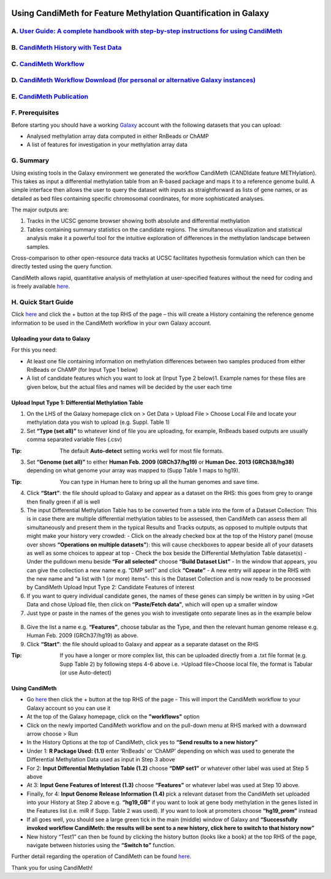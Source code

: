 .. figure:: https://github.com/sjthursby/CandiMeth/blob/master/images/CandiMeth%20Logo.png
   :alt: CandiMeth Logo


Using CandiMeth for Feature Methylation Quantification in Galaxy
================================================================

A. `User Guide: A complete handbook with step-by-step instructions for using CandiMeth <https://github.com/sjthursby/CandiMeth/raw/master/supplementary%20data/CandiMeth%20User%20Guide%20for%20GitHub.pdf>`_
-----------------------------------------------------------------------------------------------------------------------

B.  `CandiMeth History with Test Data <https://usegalaxy.org/u/sarajayne-thursby/h/candimeth-history>`_
--------------------------------------------------------------------------

C. `CandiMeth Workflow <https://usegalaxy.org/u/sarajayne-thursby/w/candimeth-8>`_
---------------------------------------------------

D. `CandiMeth Workflow Download (for personal or alternative Galaxy instances) <https://usegalaxy.org/u/sarajayne-thursby/w/candimeth-8/json>`_
--------------------------------------------------------------------------------------------------------------------

E. `CandiMeth Publication <https://academic.oup.com/gigascience/article/9/6/giaa066/5860739>`_
--------------------------------------------------------------------------------------------------------------------

F. Prerequisites
----------------

Before starting you should have a working `Galaxy <https://www.usegalaxy.org/>`_ account with the following datasets that you can upload:

- Analysed methylation array data computed in either RnBeads or ChAMP
- A list of features for investigation in your methylation array data

G. Summary
----------
Using existing tools in the Galaxy environment we generated the workflow CandiMeth (CANDIdate feature METHylation). This takes as input a differential methylation table from an R-based package and maps it to a reference genome build. A simple interface then allows the user to query the dataset with inputs as straightforward as lists of gene names, or as detailed as bed files containing specific chromosomal coordinates, for more sophisticated analyses. 

The major outputs are: 

1. Tracks in the UCSC genome browser showing both absolute and differential methylation
2. Tables containing summary statistics on the candidate regions. The simultaneous visualization and statistical analysis make it a        powerful tool for the intuitive exploration of differences in the methylation landscape between samples. 

Cross-comparison to other open-resource data tracks at UCSC facilitates hypothesis formulation which can then be directly tested using the query function. 

CandiMeth allows rapid, quantitative analysis of methylation at user-specified features without the need for coding and is freely available `here <https://usegalaxy.org/u/sarajayne-thursby/w/candimeth-8>`_.

H. Quick Start Guide
--------------------

Click `here <https://usegalaxy.org/u/sarajayne-thursby/h/candimeth-history>`_ and click the + button at the top RHS of the page –
this will create a History containing the reference genome information to be used in the CandiMeth workflow in your own Galaxy account.

Uploading your data to Galaxy
^^^^^^^^^^^^^^^^^^^^^^^^^^^^^

For this you need:

- At least one file containing information on methylation differences between two
  samples produced from either RnBeads or ChAMP (for Input Type 1 below) 
- A list of candidate features which you want to look at (Input Type 2 below)1. Example names for these files are given below, but         the actual files and names will be decided by the user each time

Upload Input Type 1: Differential Methylation Table
^^^^^^^^^^^^^^^^^^^^^^^^^^^^^^^^^^^^^^^^^^^^^^^^^^^

1. On the LHS of the Galaxy homepage click on > Get Data > Upload File > Choose Local File and locate your methylation data you wish to upload (e.g. Suppl. Table 1)

2. Set **“Type (set all)”** to whatever kind of file you are uploading, for example, RnBeads based outputs are usually comma separated variable files (.csv)
   
:Tip: The default **Auto-detect** setting works well for most file formats.

3. Set **“Genome (set all)”** to either **Human Feb. 2009 (GRCh37/hg19)** or **Human Dec. 2013 (GRCh38/hg38)** depending on what genome your array was mapped to (Supp Table 1 maps to hg19).

:Tip: You can type in Human here to bring up all the human genomes and save time.

4. Click **“Start”**: the file should upload to Galaxy and appear as a dataset on the RHS: this goes from grey to orange then finally green if all is well

5. The input Differential Methylation Table has to be converted from a table into the form of a Dataset Collection: This is in case there are multiple differential methylation tables to be assessed, then CandiMeth can assess them all simultaneously and present them in the typical Results and Tracks outputs, as opposed to multiple outputs that might make your history very crowded: 
   - Click on the already checked box at the top of the History panel (mouse over shows
   **“Operations on multiple datasets”**): this will cause checkboxes to appear beside all of your
   datasets as well as some choices to appear at top
   - Check the box beside the Differential Methylation Table dataset(s)
   - Under the pulldown menu beside **“For all selected"** choose **“Build Dataset List”**
   - In the window that appears, you can give the collection a new name e.g. “DMP set1” and
   click **“Create”**
   - A new entry will appear in the RHS with the new name and “a list with 1 (or more) items”-
   this is the Dataset Collection and is now ready to be processed by CandiMeth
   Upload Input Type 2: Candidate Features of interest

6. If you want to query individual candidate genes, the names of these genes can simply be written
   in by using >Get Data and chose Upload file, then click on **“Paste/Fetch data”**, which will open up
   a smaller window

7. Just type or paste in the names of the genes you wish to investigate onto separate lines as in the
   example below

.. figure:: https://github.com/sjthursby/CandiMeth/blob/master/images/upload_file_example.png
   :alt: Upload File Example

8. Give the list a name e.g. **“Features”**, choose tabular as the Type, and then the relevant human
   genome release e.g. Human Feb. 2009 (GRCh37/hg19) as above.

9. Click **“Start”**: the file should upload to Galaxy and appear as a separate dataset on the RHS

:Tip: If you have a longer or more complex list, this can be uploaded directly from a .txt file format (e.g. Supp Table 2) by following  steps 4-6 above i.e. >Upload file>Choose local file, the format is Tabular (or use Auto-detect)

Using CandiMeth
^^^^^^^^^^^^^^^

- Go `here <https://usegalaxy.org/u/sarajayne-thursby/w/candimeth-8>`_ then click the + button at the top RHS of the page 
  - This will import the CandiMeth workflow to your Galaxy account so you can use it
  
- At the top of the Galaxy homepage, click on the **"workflows"** option

- Click on the newly imported CandiMeth workflow and on the pull-down menu at RHS
  marked with a downward arrow choose > Run
  
- In the History Options at the top of CandiMeth, click yes to **“Send results to a new history”**

- Under 1: **R Package Used: (1.1)** enter ‘RnBeads’ or ‘ChAMP’ depending on which was used to
  generate the Differential Methylation Data used as input in Step 3 above
  
- For 2: **Input Differential Methylation Table (1.2)** choose **“DMP set1”** or whatever other label
  was used at Step 5 above
  
- At 3: **Input Gene Features of Interest (1.3)** choose **“Features”** or whatever label was used at
  Step 10 above.
  
- Finally, for 4: **Input Genome Release Information (1.4)** pick a relevant dataset from the
  CandiMeth set uploaded into your History at Step 2 above e.g. **“hg19_GB”** if you want to
  look at gene body methylation in the genes listed in the Features list (i.e. miR if Supp. Table
  2 was used). If you want to look at promoters choose **“hg19_prom”** instead

- If all goes well, you should see a large green tick in the main (middle) window of Galaxy and **“Successfully invoked workflow           CandiMeth: the results will be sent to a new history, click here to switch to that history now”**

- New history “Test1” can then be found by clicking the history button (looks like a book) at the top RHS of the page, navigate between   histories using the **“Switch to”** function.

Further detail regarding the operation of CandiMeth can be found `here <https://github.com/sjthursby/CandiMeth/raw/master/supplementary%20data/CandiMeth%20User%20Guide%20for%20GitHub.pdf>`_.


Thank you for using CandiMeth!
